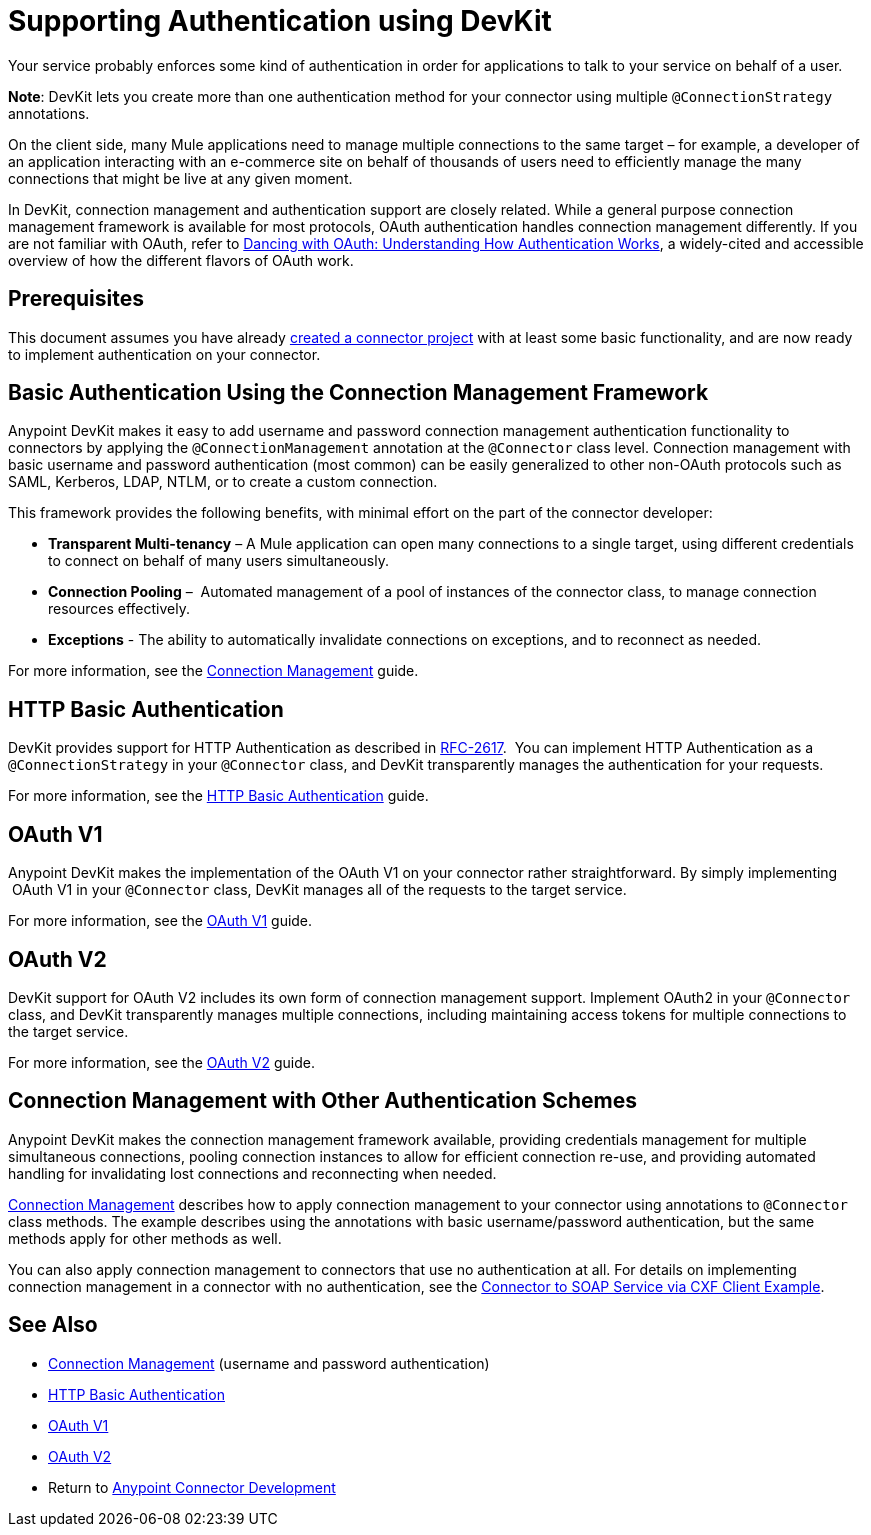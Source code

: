 = Supporting Authentication using DevKit
:keywords: devkit, authentication, basic authentication, connection management framework, http basic, oauth
:concept:
:guide:

Your service probably enforces some kind of authentication in order for applications to talk to your service on behalf of a user.

*Note*: DevKit lets you create more than one authentication method for your connector using multiple `@ConnectionStrategy` annotations.

On the client side, many Mule applications need to manage multiple connections to the same target – for example, a developer of an application interacting with an e-commerce site on behalf of thousands of users need to efficiently manage the many connections that might be live at any given moment.

In DevKit, connection management and authentication support are closely related. While a general purpose connection management framework is available for most protocols, OAuth authentication handles connection management differently. If you are not familiar with OAuth, refer to link:http://www.cubrid.org/blog/dev-platform/dancing-with-oauth-understanding-how-authorization-works/[Dancing with OAuth: Understanding How Authentication Works], a widely-cited and accessible overview of how the different flavors of OAuth work.  

== Prerequisites

This document assumes you have already link:/anypoint-connector-devkit/v/3.8/creating-a-java-sdk-based-connector[created a connector project] with at least some basic functionality, and are now ready to implement authentication on your connector. 

== Basic Authentication Using the Connection Management Framework

Anypoint DevKit makes it easy to add username and password connection management authentication functionality to connectors by applying the `@ConnectionManagement` annotation at the `@Connector` class level. Connection management with basic username and password authentication (most common) can be easily generalized to other non-OAuth protocols such as SAML, Kerberos, LDAP, NTLM, or to create a custom connection.

This framework provides the following benefits, with minimal effort on the part of the connector developer:

* *Transparent Multi-tenancy* – A Mule application can open many connections to a single target, using different credentials to connect on behalf of many users simultaneously.
* *Connection Pooling* –  Automated management of a pool of instances of the connector class, to manage connection resources effectively.
* *Exceptions* - The ability to automatically invalidate connections on exceptions, and to reconnect as needed.

For more information, see the link:/anypoint-connector-devkit/v/3.8/connection-management[Connection Management] guide.

== HTTP Basic Authentication

DevKit provides support for HTTP Authentication as described in link:https://www.ietf.org/rfc/rfc2617.txt[RFC-2617].  You can implement HTTP Authentication as a `@ConnectionStrategy` in your `@Connector` class, and DevKit transparently manages the authentication for your requests.

For more information, see the link:/anypoint-connector-devkit/v/3.8/http-basic-authentication[HTTP Basic Authentication] guide.

== OAuth V1

Anypoint DevKit makes the implementation of the OAuth V1 on your connector rather straightforward. By simply implementing  OAuth V1 in your `@Connector` class, DevKit manages all of the requests to the target service. 

For more information, see the link:/anypoint-connector-devkit/v/3.8/oauth-v1[OAuth V1] guide.

== OAuth V2

DevKit support for OAuth V2 includes its own form of connection management support. Implement OAuth2 in your `@Connector` class, and DevKit transparently manages multiple connections, including maintaining access tokens for multiple connections to the target service. 

For more information, see the link:/anypoint-connector-devkit/v/3.8/oauth-v2[OAuth V2] guide.

== Connection Management with Other Authentication Schemes

Anypoint DevKit makes the connection management framework available, providing credentials management for multiple simultaneous connections, pooling connection instances to allow for efficient connection re-use, and providing automated handling for invalidating lost connections and reconnecting when needed.

link:/anypoint-connector-devkit/v/3.8/connection-management[Connection Management] describes how to apply connection management to your connector using annotations to `@Connector` class methods. The example describes using the annotations with basic username/password authentication, but the same methods apply for other methods as well.

You can also apply connection management to connectors that use no authentication at all. For details on implementing connection management in a connector with no authentication, see the link:/anypoint-connector-devkit/v/3.8/creating-a-connector-for-a-soap-service-via-cxf-client[Connector to SOAP Service via CXF Client Example].

== See Also

* link:/anypoint-connector-devkit/v/3.8/connection-management[Connection Management] (username and password authentication)
* link:/anypoint-connector-devkit/v/3.8/http-basic-authentication[HTTP Basic Authentication]
* link:/anypoint-connector-devkit/v/3.8/oauth-v1[OAuth V1]  
* link:/anypoint-connector-devkit/v/3.8/oauth-v2[OAuth V2]
* Return to link:/anypoint-connector-devkit/v/3.8/anypoint-connector-development[Anypoint Connector Development]
